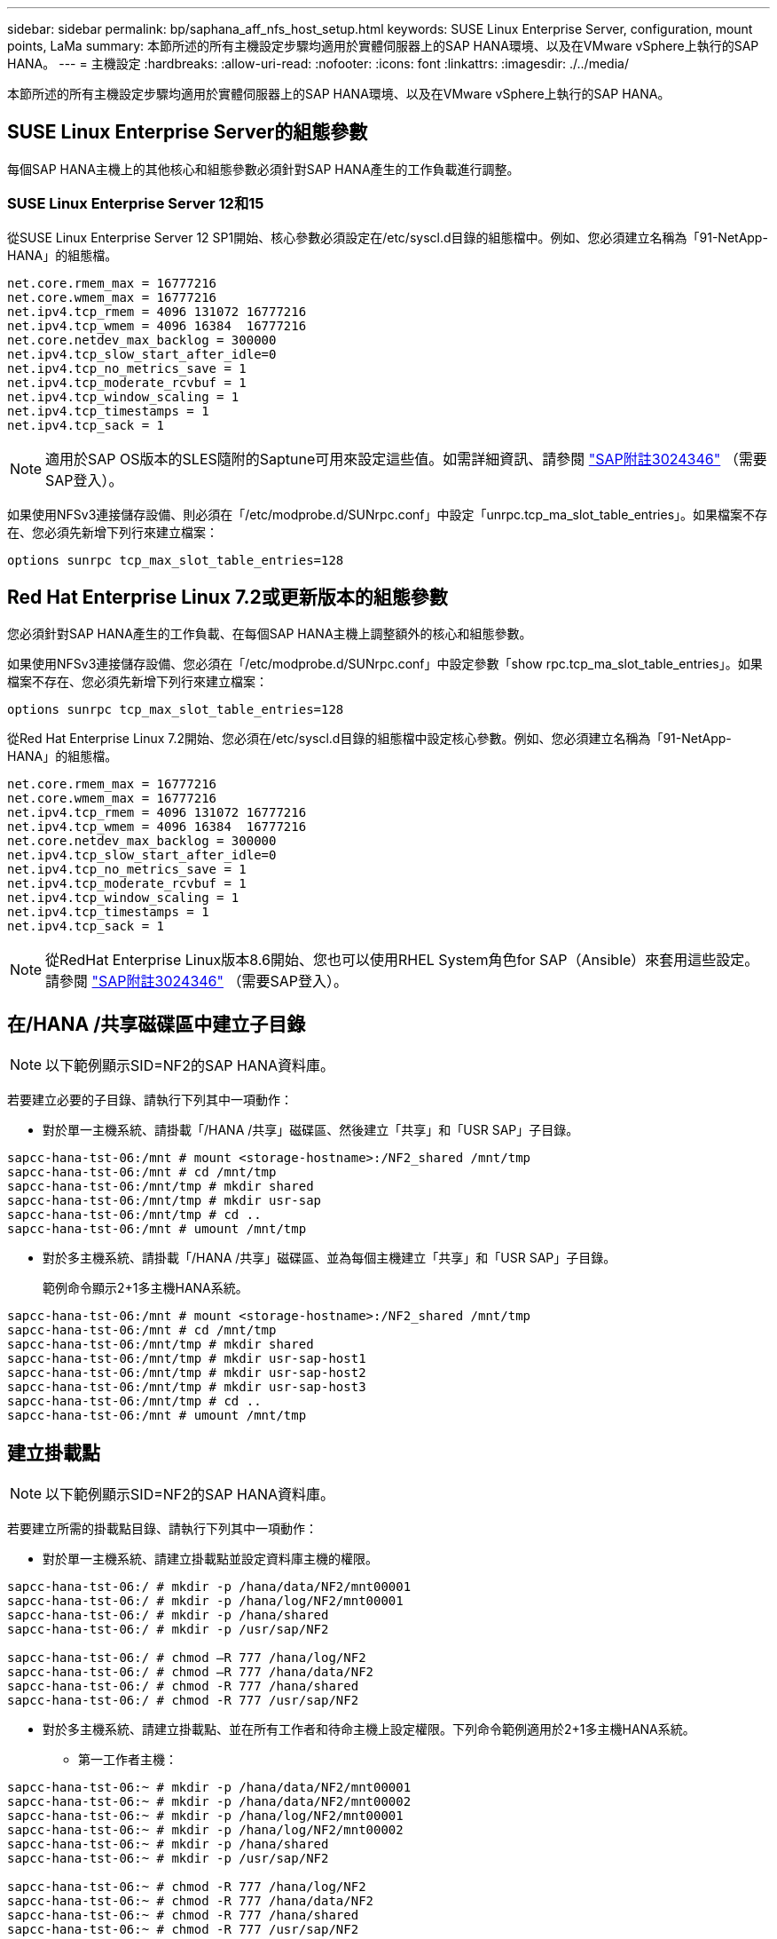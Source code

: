 ---
sidebar: sidebar 
permalink: bp/saphana_aff_nfs_host_setup.html 
keywords: SUSE Linux Enterprise Server, configuration, mount points, LaMa 
summary: 本節所述的所有主機設定步驟均適用於實體伺服器上的SAP HANA環境、以及在VMware vSphere上執行的SAP HANA。 
---
= 主機設定
:hardbreaks:
:allow-uri-read: 
:nofooter: 
:icons: font
:linkattrs: 
:imagesdir: ./../media/


[role="lead"]
本節所述的所有主機設定步驟均適用於實體伺服器上的SAP HANA環境、以及在VMware vSphere上執行的SAP HANA。



== SUSE Linux Enterprise Server的組態參數

每個SAP HANA主機上的其他核心和組態參數必須針對SAP HANA產生的工作負載進行調整。



=== SUSE Linux Enterprise Server 12和15

從SUSE Linux Enterprise Server 12 SP1開始、核心參數必須設定在/etc/syscl.d目錄的組態檔中。例如、您必須建立名稱為「91-NetApp-HANA」的組態檔。

....
net.core.rmem_max = 16777216
net.core.wmem_max = 16777216
net.ipv4.tcp_rmem = 4096 131072 16777216
net.ipv4.tcp_wmem = 4096 16384  16777216
net.core.netdev_max_backlog = 300000
net.ipv4.tcp_slow_start_after_idle=0
net.ipv4.tcp_no_metrics_save = 1
net.ipv4.tcp_moderate_rcvbuf = 1
net.ipv4.tcp_window_scaling = 1
net.ipv4.tcp_timestamps = 1
net.ipv4.tcp_sack = 1
....

NOTE: 適用於SAP OS版本的SLES隨附的Saptune可用來設定這些值。如需詳細資訊、請參閱 https://launchpad.support.sap.com/#/notes/3024346["SAP附註3024346"^] （需要SAP登入）。

如果使用NFSv3連接儲存設備、則必須在「/etc/modprobe.d/SUNrpc.conf」中設定「unrpc.tcp_ma_slot_table_entries」。如果檔案不存在、您必須先新增下列行來建立檔案：

....
options sunrpc tcp_max_slot_table_entries=128
....


== Red Hat Enterprise Linux 7.2或更新版本的組態參數

您必須針對SAP HANA產生的工作負載、在每個SAP HANA主機上調整額外的核心和組態參數。

如果使用NFSv3連接儲存設備、您必須在「/etc/modprobe.d/SUNrpc.conf」中設定參數「show rpc.tcp_ma_slot_table_entries」。如果檔案不存在、您必須先新增下列行來建立檔案：

....
options sunrpc tcp_max_slot_table_entries=128
....
從Red Hat Enterprise Linux 7.2開始、您必須在/etc/syscl.d目錄的組態檔中設定核心參數。例如、您必須建立名稱為「91-NetApp-HANA」的組態檔。

....
net.core.rmem_max = 16777216
net.core.wmem_max = 16777216
net.ipv4.tcp_rmem = 4096 131072 16777216
net.ipv4.tcp_wmem = 4096 16384  16777216
net.core.netdev_max_backlog = 300000
net.ipv4.tcp_slow_start_after_idle=0
net.ipv4.tcp_no_metrics_save = 1
net.ipv4.tcp_moderate_rcvbuf = 1
net.ipv4.tcp_window_scaling = 1
net.ipv4.tcp_timestamps = 1
net.ipv4.tcp_sack = 1
....

NOTE: 從RedHat Enterprise Linux版本8.6開始、您也可以使用RHEL System角色for SAP（Ansible）來套用這些設定。請參閱 https://launchpad.support.sap.com/#/notes/3024346["SAP附註3024346"^] （需要SAP登入）。



== 在/HANA /共享磁碟區中建立子目錄


NOTE: 以下範例顯示SID=NF2的SAP HANA資料庫。

若要建立必要的子目錄、請執行下列其中一項動作：

* 對於單一主機系統、請掛載「/HANA /共享」磁碟區、然後建立「共享」和「USR SAP」子目錄。


....
sapcc-hana-tst-06:/mnt # mount <storage-hostname>:/NF2_shared /mnt/tmp
sapcc-hana-tst-06:/mnt # cd /mnt/tmp
sapcc-hana-tst-06:/mnt/tmp # mkdir shared
sapcc-hana-tst-06:/mnt/tmp # mkdir usr-sap
sapcc-hana-tst-06:/mnt/tmp # cd ..
sapcc-hana-tst-06:/mnt # umount /mnt/tmp
....
* 對於多主機系統、請掛載「/HANA /共享」磁碟區、並為每個主機建立「共享」和「USR SAP」子目錄。
+
範例命令顯示2+1多主機HANA系統。



....
sapcc-hana-tst-06:/mnt # mount <storage-hostname>:/NF2_shared /mnt/tmp
sapcc-hana-tst-06:/mnt # cd /mnt/tmp
sapcc-hana-tst-06:/mnt/tmp # mkdir shared
sapcc-hana-tst-06:/mnt/tmp # mkdir usr-sap-host1
sapcc-hana-tst-06:/mnt/tmp # mkdir usr-sap-host2
sapcc-hana-tst-06:/mnt/tmp # mkdir usr-sap-host3
sapcc-hana-tst-06:/mnt/tmp # cd ..
sapcc-hana-tst-06:/mnt # umount /mnt/tmp
....


== 建立掛載點


NOTE: 以下範例顯示SID=NF2的SAP HANA資料庫。

若要建立所需的掛載點目錄、請執行下列其中一項動作：

* 對於單一主機系統、請建立掛載點並設定資料庫主機的權限。


....
sapcc-hana-tst-06:/ # mkdir -p /hana/data/NF2/mnt00001
sapcc-hana-tst-06:/ # mkdir -p /hana/log/NF2/mnt00001
sapcc-hana-tst-06:/ # mkdir -p /hana/shared
sapcc-hana-tst-06:/ # mkdir -p /usr/sap/NF2

sapcc-hana-tst-06:/ # chmod –R 777 /hana/log/NF2
sapcc-hana-tst-06:/ # chmod –R 777 /hana/data/NF2
sapcc-hana-tst-06:/ # chmod -R 777 /hana/shared
sapcc-hana-tst-06:/ # chmod -R 777 /usr/sap/NF2
....
* 對於多主機系統、請建立掛載點、並在所有工作者和待命主機上設定權限。下列命令範例適用於2+1多主機HANA系統。
+
** 第一工作者主機：




....
sapcc-hana-tst-06:~ # mkdir -p /hana/data/NF2/mnt00001
sapcc-hana-tst-06:~ # mkdir -p /hana/data/NF2/mnt00002
sapcc-hana-tst-06:~ # mkdir -p /hana/log/NF2/mnt00001
sapcc-hana-tst-06:~ # mkdir -p /hana/log/NF2/mnt00002
sapcc-hana-tst-06:~ # mkdir -p /hana/shared
sapcc-hana-tst-06:~ # mkdir -p /usr/sap/NF2

sapcc-hana-tst-06:~ # chmod -R 777 /hana/log/NF2
sapcc-hana-tst-06:~ # chmod -R 777 /hana/data/NF2
sapcc-hana-tst-06:~ # chmod -R 777 /hana/shared
sapcc-hana-tst-06:~ # chmod -R 777 /usr/sap/NF2
....
* 第二工作者主機：


....
sapcc-hana-tst-07:~ # mkdir -p /hana/data/NF2/mnt00001
sapcc-hana-tst-07:~ # mkdir -p /hana/data/NF2/mnt00002
sapcc-hana-tst-07:~ # mkdir -p /hana/log/NF2/mnt00001
sapcc-hana-tst-07:~ # mkdir -p /hana/log/NF2/mnt00002
sapcc-hana-tst-07:~ # mkdir -p /hana/shared
sapcc-hana-tst-07:~ # mkdir -p /usr/sap/NF2

sapcc-hana-tst-07:~ # chmod -R 777 /hana/log/NF2
sapcc-hana-tst-07:~ # chmod -R 777 /hana/data/NF2
sapcc-hana-tst-07:~ # chmod -R 777 /hana/shared
sapcc-hana-tst-07:~ # chmod -R 777 /usr/sap/NF2
....
* 待命主機：


....
sapcc-hana-tst-08:~ # mkdir -p /hana/data/NF2/mnt00001
sapcc-hana-tst-08:~ # mkdir -p /hana/data/NF2/mnt00002
sapcc-hana-tst-08:~ # mkdir -p /hana/log/NF2/mnt00001
sapcc-hana-tst-08:~ # mkdir -p /hana/log/NF2/mnt00002
sapcc-hana-tst-08:~ # mkdir -p /hana/shared
sapcc-hana-tst-08:~ # mkdir -p /usr/sap/NF2

sapcc-hana-tst-08:~ # chmod -R 777 /hana/log/NF2
sapcc-hana-tst-08:~ # chmod -R 777 /hana/data/NF2
sapcc-hana-tst-08:~ # chmod -R 777 /hana/shared
sapcc-hana-tst-08:~ # chmod -R 777 /usr/sap/NF2
....


== 掛載檔案系統

視NFS版本和ONTAP 發行版而定、必須使用不同的掛載選項。下列檔案系統必須掛載到主機：

* /hana /資料/SID/mnt0000*
* /hana / log / si/mnt0000*
* 《Hana / Shared》（《Hana /共享》）
* usr/sap/sID


下表顯示單一主機和多主機SAP HANA資料庫的不同檔案系統必須使用的NFS版本。

|===
| 檔案系統 | SAP HANA單一主機 | SAP HANA多部主機 


| /HANA /資料/SID/mnt0000* | NFSv3或NFSv4 | NFSv4. 


| /HANA /記錄/SID/mnt0000* | NFSv3或NFSv4 | NFSv4. 


| /HANA /共享 | NFSv3或NFSv4 | NFSv3或NFSv4 


| /usr/sap/sID | NFSv3或NFSv4 | NFSv3或NFSv4 
|===
下表顯示各種NFS版本和ONTAP 發行版的掛載選項。通用參數與NFS ONTAP 和SFC版本無關。


NOTE: SAP Lama需要將/usr/sap/sID目錄變成本機目錄。因此、如果您使用的是SAP Lama、請勿掛載USr/SAP/SID的NFS磁碟區。

對於NFSv3、您必須關閉NFS鎖定、以免在軟體或伺服器故障時執行NFS鎖定清除作業。

利用S多達1MB的NFS傳輸大小、可ONTAP 設定為使用此功能。具體而言、使用40GbE或更快連線至儲存系統時、您必須將傳輸大小設為1MB、才能達到預期的處理量值。

|===
| 通用參數 | NFSv3 | NFSv4. | NFS傳輸大小ONTAP 與功能 | NFS傳輸大小ONTAP 與功能8 


| rw、bg、hard、timeo=600、noatime | nfsver=3 、無鎖定 | nfsves=4.1 、鎖定 | rsize=1048576、wsize=262144 | rsize=65536、wsize=65536 
|===

NOTE: 為提升NFSv3的讀取效能、NetApp建議您使用「nconnect = n」掛載選項、此選項適用於SUSE Linux Enterprise Server 12 SP4或更新版本、以及RedHat Enterprise Linux（RHEL）8.3或更新版本。


NOTE: 效能測試顯示、「nconnect = 8」可為資料磁碟區提供良好的讀取結果。記錄寫入作業可能會因為較少的工作階段而受益、例如「nconnect = 2」。使用「nconnect」選項也能讓共享磁碟區受益。請注意、第一次從NFS伺服器掛載（IP位址）定義使用的工作階段數量。即使將不同的值用於nconnect、進一步掛載到相同的IP位址也不會變更此設定。


NOTE: NetApp從ONTAP 支援使用支援支援NFSv4.1的S9.8和SUSE SLES15SP2或RedHat RHEL 8.4或更新版本開始、也支援nconnect選項。如需其他資訊、請參閱Linux廠商文件。

以下範例顯示單一主機SAP HANA資料庫、其中SID=NF2使用NFSv3、NFS傳輸大小為1MB（讀取）、256k（寫入）。若要在系統開機期間使用「etc/stab'組態檔掛載檔案系統、請完成下列步驟：

. 將所需的檔案系統新增至「etc/stab'組態檔。
+
....
sapcc-hana-tst-06:/ # cat /etc/fstab
<storage-vif-data01>:/NF2_data_mnt00001 /hana/data/NF2/mnt00001 nfs rw,nfsvers=3,hard,timeo=600,nconnect=8,rsize=1048576,wsize=262144,bg,noatime,nolock 0 0
<storage-vif-log01>:/NF2_log_mnt00001 /hana/log/NF2/mnt00001 nfs rw,nfsvers=3,hard,timeo=600,nconnect=2,rsize=1048576,wsize=262144,bg,noatime,nolock 0 0
<storage-vif-data01>:/NF2_shared/usr-sap /usr/sap/NF2 nfs rw,nfsvers=3,hard,timeo=600,nconnect=8,rsize=1048576,wsize=262144,bg,noatime,nolock 0 0
<storage-vif-data01>:/NF2_shared/shared /hana/shared nfs rw,nfsvers=3,hard,timeo=600,nconnect=8,rsize=1048576,wsize=262144,bg,noatime,nolock 0 0
....
. 執行「mount–a」、在所有主機上掛載檔案系統。


下一個範例顯示使用NFSv4.1的多主機SAP HANA資料庫、使用SID=NF2的資料與記錄檔系統、以及使用NFSv3的「/HANA /共享」和「USP/SAP/NF2」檔案系統。NFS傳輸大小為1MB、用於讀取、256k用於寫入。

. 將所需的檔案系統新增至所有主機上的「etc/stb'組態檔」。
+

NOTE: 每個資料庫主機的「USP/SAP/NF2」檔案系統各不相同。以下範例顯示「/NF2_shared_usr- sap-host1」。

+
....
stlrx300s8-5:/ # cat /etc/fstab
<storage-vif-data01>:/NF2_data_mnt00001 /hana/data/NF2/mnt00001 nfs  rw,nfsvers=4.1,hard,timeo=600,nconnect=8,rsize=1048576,wsize=262144,bg,noatime,lock 0 0
<storage-vif-data02>:/NF2_data_mnt00002 /hana/data/NF2/mnt00002 nfs rw,nfsvers=4.1,hard,timeo=600,nconnect=8,rsize=1048576,wsize=262144,bg,noatime,lock 0 0
<storage-vif-log01>:/NF2_log_mnt00001 /hana/log/NF2/mnt00001 nfs rw,nfsvers=4.1,hard,timeo=600,nconnect=2,rsize=1048576,wsize=262144,bg,noatime,lock 0 0
<storage-vif-log02>:/NF2_log_mnt00002 /hana/log/NF2/mnt00002 nfs rw,nfsvers=4.1,hard,timeo=600,nconnect=2,rsize=1048576,wsize=262144,bg,noatime,lock 0 0
<storage-vif-data02>:/NF2_shared/usr-sap-host1 /usr/sap/NF2 nfs rw,nfsvers=3,hard,timeo=600,nconnect=8,rsize=1048576,wsize=262144,bg,noatime,nolock 0 0
<storage-vif-data02>:/NF2_shared/shared /hana/shared nfs rw,nfsvers=3,hard,timeo=600,nconnect=8,rsize=1048576,wsize=262144,bg,noatime,nolock 0 0
....
. 執行「mount–a」、在所有主機上掛載檔案系統。

